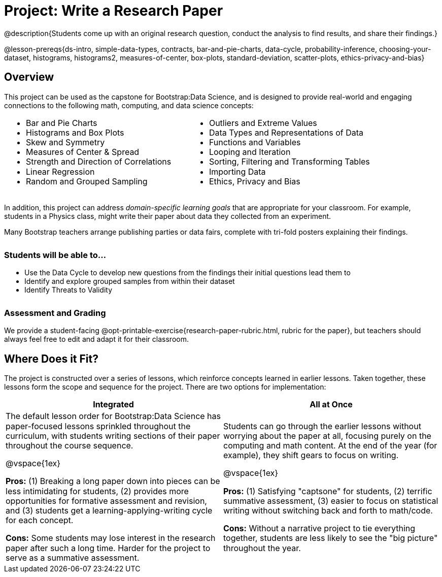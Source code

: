 = Project: Write a Research Paper

++++
<style>
h3 { margin-top: 3ex; }
.autonum:after { content: '.'; }
th { text-align: center !important; }
table * { line-height: 1.2rem; }
.ulist p { margin: 0; }
</style>
++++

@description{Students come up with an original research question, conduct the analysis to find results, and share their findings.}

@lesson-prereqs{ds-intro, simple-data-types, contracts, bar-and-pie-charts, data-cycle, probability-inference, choosing-your-dataset, histograms, histograms2, measures-of-center, box-plots, standard-deviation, scatter-plots, ethics-privacy-and-bias}

== Overview

This project can be used as the capstone for Bootstrap:Data Science, and is designed to provide real-world and engaging connections to the following math, computing, and data science concepts:

[cols="1a,1a", grid="none", frame="none"]
|===
|
- Bar and Pie Charts
- Histograms and Box Plots
- Skew and Symmetry
- Measures of Center & Spread
- Strength and Direction of Correlations
- Linear Regression
- Random and Grouped Sampling

|
- Outliers and Extreme Values
- Data Types and Representations of Data
- Functions and Variables
- Looping and Iteration
- Sorting, Filtering and Transforming Tables
- Importing Data
- Ethics, Privacy and Bias
|===

In addition, this project can address _domain-specific learning goals_ that are appropriate for your classroom. For example, students in a Physics class, might write their paper about data they collected from an experiment.

Many Bootstrap teachers arrange publishing parties or data fairs, complete with tri-fold posters explaining their findings.

=== Students will be able to...

* Use the Data Cycle to develop new questions from the findings their initial questions lead them to
* Identify and explore grouped samples from within their dataset
* Identify Threats to Validity

=== Assessment and Grading
We provide a student-facing @opt-printable-exercise{research-paper-rubric.html, rubric for the paper}, but teachers should always feel free to edit and adapt it for their classroom.


== Where Does it Fit?

The project is constructed over a series of lessons, which reinforce concepts learned in earlier lessons. Taken together, these lessons form the scope and sequence for the project. There are two options for implementation:

[.implementation-options, cols="1a,1a", options="header"]
|===
| Integrated
| All at Once

| The default lesson order for Bootstrap:Data Science has paper-focused lessons sprinkled throughout the curriculum, with students writing sections of their paper throughout the course sequence.

@vspace{1ex}

*Pros:* (1) Breaking a long paper down into pieces can be less intimidating for students, (2) provides more opportunities for formative assessment and revision, and (3) students get a learning-applying-writing cycle for each concept.

*Cons:* Some students may lose interest in the research paper after such a long time. Harder for the project to serve as a summative assessment.

| Students can go through the earlier lessons without worrying about the paper at all, focusing purely on the computing and math content. At the end of the year (for example), they shift gears to focus on writing.

@vspace{1ex}

*Pros:* (1) Satisfying "captsone" for students, (2) terrific summative assessment, (3) easier to focus on statistical writing without switching back and forth to math/code.

*Cons:* Without a narrative project to tie everything together, students are less likely to see the "big picture" throughout the year.
|===


